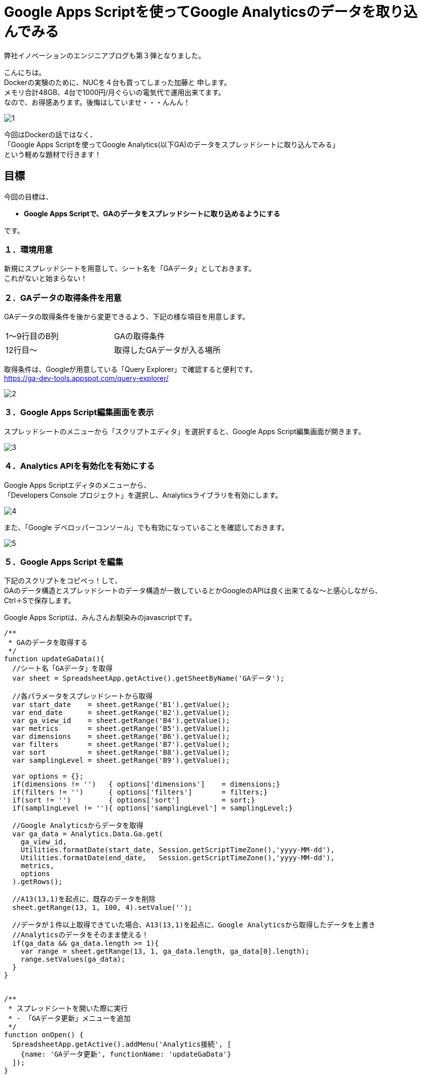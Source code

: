 = Google Apps Scriptを使ってGoogle Analyticsのデータを取り込んでみる
:published_at: 2016-04-16
:hp-alt-title: google-analytics-with-google-apps-script
:hp-tags: FirstPost,Kato,GoogleAppsScript,GoogleAnalytics,Javascript



弊社イノベーションのエンジニアブログも第３弾となりました。

こんにちは。 +
Dockerの実験のために、NUCを４台も買ってしまった加藤と 申します。 +
メモリ合計48GB、4台で1000円/月ぐらいの電気代で運用出来てます。 +
なので、お得感あります。後悔はしていませ・・・んんん！ +

image::kato/1/1.gif[]


今回はDockerの話ではなく、 +
「Google Apps Scriptを使ってGoogle Analytics(以下GA)のデータをスプレッドシートに取り込んでみる」 +
という軽めな題材で行きます！ +


== 目標

今回の目標は、

* *Google Apps Scriptで、GAのデータをスプレッドシートに取り込めるようにする*

です。


=== １．環境用意

新規にスプレッドシートを用意して、シート名を「GAデータ」としておきます。 +
これがないと始まらない！


=== ２．GAデータの取得条件を用意

GAデータの取得条件を後から変更できるよう、下記の様な項目を用意します。 

|===
|1〜9行目のB列|GAの取得条件
|12行目〜       |取得したGAデータが入る場所
|===

取得条件は、Googleが用意している「Query Explorer」で確認すると便利です。 +
https://ga-dev-tools.appspot.com/query-explorer/




image::kato/1/2.gif[]



=== ３．Google Apps Script編集画面を表示

スプレッドシートのメニューから「スクリプトエディタ」を選択すると、Google Apps Script編集画面が開きます。




image::kato/1/3.gif[]

=== ４．Analytics APIを有効化を有効にする

Google Apps Scriptエディタのメニューから、 +
「Developers Console プロジェクト」を選択し、Analyticsライブラリを有効にします。





image::kato/1/4.gif[]

また、「Google デベロッパーコンソール」でも有効になっていることを確認しておきます。


image::kato/1/5.gif[]

=== ５．Google Apps Script を編集

下記のスクリプトをコピペっ！して、 +
GAのデータ構造とスプレッドシートのデータ構造が一致しているとかGoogleのAPIは良く出来てるな〜と感心しながら、 +
Ctrl＋Sで保存します。

Google Apps Scriptは、みんさんお馴染みのjavascriptです。

[source,javascript]
----
/**
 * GAのデータを取得する
 */
function updateGaData(){
  //シート名「GAデータ」を取得
  var sheet = SpreadsheetApp.getActive().getSheetByName('GAデータ');
  
  //各パラメータをスプレッドシートから取得
  var start_date    = sheet.getRange('B1').getValue();
  var end_date      = sheet.getRange('B2').getValue();
  var ga_view_id    = sheet.getRange('B4').getValue();
  var metrics       = sheet.getRange('B5').getValue();
  var dimensions    = sheet.getRange('B6').getValue();
  var filters       = sheet.getRange('B7').getValue();
  var sort          = sheet.getRange('B8').getValue();
  var samplingLevel = sheet.getRange('B9').getValue();
  
  var options = {};
  if(dimensions != '')   { options['dimensions']    = dimensions;}
  if(filters != '')      { options['filters']       = filters;}
  if(sort != '')         { options['sort']          = sort;}
  if(samplingLevel != ''){ options['samplingLevel'] = samplingLevel;}
  
  //Google Analyticsからデータを取得
  var ga_data = Analytics.Data.Ga.get(
    ga_view_id, 
    Utilities.formatDate(start_date, Session.getScriptTimeZone(),'yyyy-MM-dd'), 
    Utilities.formatDate(end_date,   Session.getScriptTimeZone(),'yyyy-MM-dd'),
    metrics, 
    options
  ).getRows();
  
  //A13(13,1)を起点に、既存のデータを削除
  sheet.getRange(13, 1, 100, 4).setValue('');
  
  //データが１件以上取得できていた場合、A13(13,1)を起点に、Google Analyticsから取得したデータを上書き
  //Analyticsのデータをそのまま使える！
  if(ga_data && ga_data.length >= 1){
    var range = sheet.getRange(13, 1, ga_data.length, ga_data[0].length);
    range.setValues(ga_data);
  }
}


/**
 * スプレッドシートを開いた際に実行
 * - 「GAデータ更新」メニューを追加
 */
function onOpen() {
  SpreadsheetApp.getActive().addMenu('Analytics接続', [
    {name: 'GAデータ更新', functionName: 'updateGaData'}
  ]);
}
----


=== ６．トリガ設定

スプレッドシートを開いた時にメニューが追加されるよう、トリガを設定します。 +
「現在のプロジェクトのトリガー」で、スプレッドシート起動時に、onOpenが実行されるようにします。


image::kato/1/6.gif[]


image::kato/1/7.gif[]




=== ７．試してみよう

スプレッドシートに戻って、ページのリロードをすると、メニューに「Analytics接続」が追加されます。 +
そこから「GAデータ更新」選択すると、GAのデータがスプレッドシートに反映されます。

あとは、このデータを好きなように加工すればOKです。






=== ８．まとめ

Google Apps Scriptを使うと、GAから簡単にデータを取得することが出来ました。

プログラムも非常にシンプルですし、Googleのインフラ上で動作するので環境構築も不要なので、「誰でも出来そう！」って感じて頂ければ幸いです。

ちなみに、この方法を弊社のマーケティングチームに話してみたところ、 +
30分後には、自力でGAからデータを取得して、簡単なKPIをつくって、自動更新できるようになっていました。


「やりたい事があるのに、開発リソースが足りない！！！」

という悩みをお持ちを企業様は多いと思います。 +
弊社も、まだまだエンジニアの数が少なく、社内や社外からの要望に対応しきれていない状態です。

なので、 +
今回の様な簡単なツールであれば自分たちで作れるようになってもらったり、 +
プログラムを触ってもらって開発者が何をやっているのか理解してもらったり、 +
少しずつ社内の人たちを巻き込んで行くことで、 +
エンジニアはより良い環境で、より多くの時間を開発に割くことが出来き、ハッピーになるのではないかなーと考えています。








